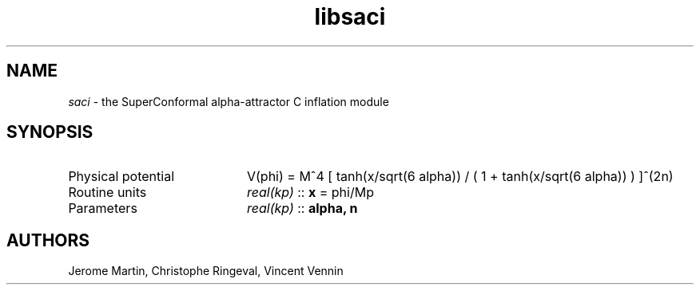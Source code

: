 .TH libsaci 3 "December 27, 2015" "libaspic" "Module convention"

.SH NAME
.I saci
- the SuperConformal alpha-attractor C inflation module

.SH SYNOPSIS
.TP 20
Physical potential
V(phi) = M^4 [ tanh(x/sqrt(6 alpha)) / ( 1 + tanh(x/sqrt(6 alpha)) )   ]^(2n)
.TP
Routine units
.I real(kp)
::
.B x
= phi/Mp
.TP
Parameters
.I real(kp)
::
.B alpha, n

.SH AUTHORS
Jerome Martin, Christophe Ringeval, Vincent Vennin
